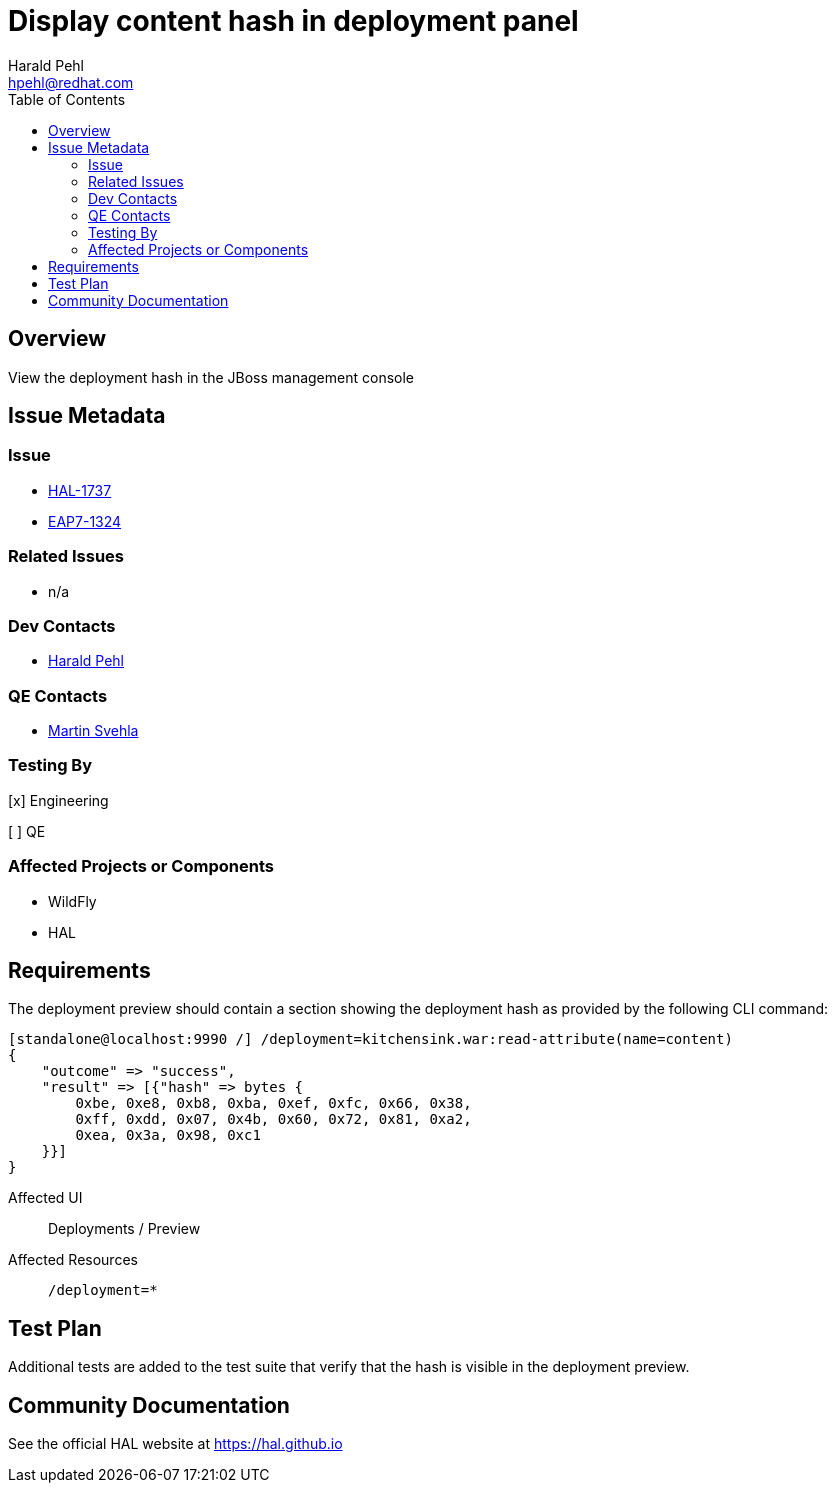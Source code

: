 = Display content hash in deployment panel
:author:            Harald Pehl
:email:             hpehl@redhat.com
:toc:               left
:icons:             font
:idprefix:
:idseparator:       -
:issue-base-url:    https://issues.redhat.com/browse

== Overview

View the deployment hash in the JBoss management console

== Issue Metadata

=== Issue

* {issue-base-url}/HAL-1737[HAL-1737]
* {issue-base-url}/EAP7-1324[EAP7-1324]

=== Related Issues

* n/a

=== Dev Contacts

* mailto:hpehl@redhat.com[Harald Pehl]

=== QE Contacts

* mailto:msvehla@redhat.com[Martin Svehla]

=== Testing By

[x] Engineering

[ ] QE

=== Affected Projects or Components

* WildFly
* HAL

== Requirements

The deployment preview should contain a section showing the deployment hash as provided by the following CLI command:

[source,console]
----
[standalone@localhost:9990 /] /deployment=kitchensink.war:read-attribute(name=content)
{
    "outcome" => "success",
    "result" => [{"hash" => bytes {
        0xbe, 0xe8, 0xb8, 0xba, 0xef, 0xfc, 0x66, 0x38,
        0xff, 0xdd, 0x07, 0x4b, 0x60, 0x72, 0x81, 0xa2,
        0xea, 0x3a, 0x98, 0xc1
    }}]
}
----

Affected UI:: Deployments / Preview
Affected Resources:: `/deployment=*`

== Test Plan

Additional tests are added to the test suite that verify that the hash is visible in the deployment preview.

== Community Documentation

See the official HAL website at https://hal.github.io
